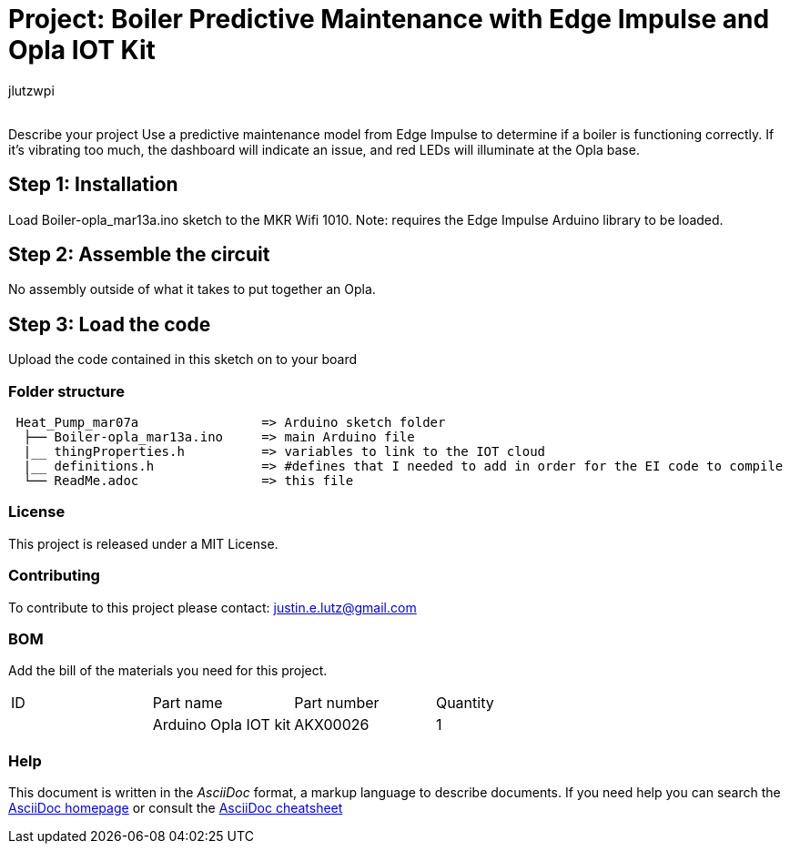 :Author: jlutzwpi
:Email:
:Date: 13/03/2022
:Revision: version#
:License: Public Domain

= Project: Boiler Predictive Maintenance with Edge Impulse and Opla IOT Kit 

Describe your project
Use a predictive maintenance model from Edge Impulse to determine if a boiler is functioning correctly.
If it's vibrating too much, the dashboard will indicate an issue, and red LEDs will illuminate at the Opla base.

== Step 1: Installation
Load Boiler-opla_mar13a.ino sketch to the MKR Wifi 1010.  Note: requires the Edge Impulse Arduino
library to be loaded.

== Step 2: Assemble the circuit

No assembly outside of what it takes to put together an Opla.

== Step 3: Load the code

Upload the code contained in this sketch on to your board

=== Folder structure

....
 Heat_Pump_mar07a                => Arduino sketch folder
  ├── Boiler-opla_mar13a.ino     => main Arduino file
  |__ thingProperties.h          => variables to link to the IOT cloud
  |__ definitions.h              => #defines that I needed to add in order for the EI code to compile
  └── ReadMe.adoc                => this file
....

=== License
This project is released under a MIT License.

=== Contributing
To contribute to this project please contact: justin.e.lutz@gmail.com

=== BOM
Add the bill of the materials you need for this project.

|===
| ID | Part name              | Part number | Quantity
|    | Arduino Opla IOT kit   | AKX00026    | 1       
|===


=== Help
This document is written in the _AsciiDoc_ format, a markup language to describe documents. 
If you need help you can search the http://www.methods.co.nz/asciidoc[AsciiDoc homepage]
or consult the http://powerman.name/doc/asciidoc[AsciiDoc cheatsheet]

